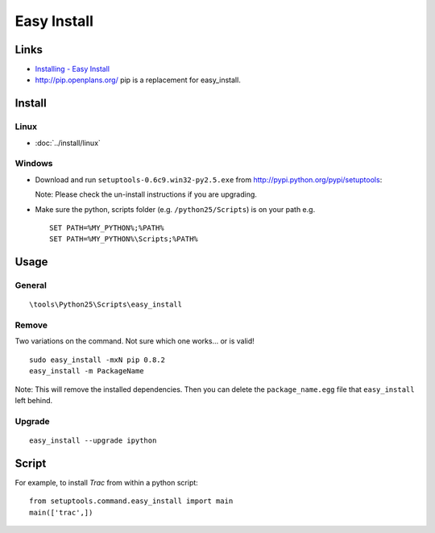 Easy Install
************

Links
=====

- `Installing - Easy Install`_
- http://pip.openplans.org/
  pip is a replacement for easy_install.

Install
=======

Linux
-----

- :doc:`../install/linux`

Windows
-------

- Download and run ``setuptools-0.6c9.win32-py2.5.exe`` from
  http://pypi.python.org/pypi/setuptools:

  Note: Please check the un-install instructions if you are upgrading.

- Make sure the python, scripts folder (e.g. ``/python25/Scripts``) is on
  your path e.g.

  ::

    SET PATH=%MY_PYTHON%;%PATH%
    SET PATH=%MY_PYTHON%\Scripts;%PATH%

Usage
=====

General
-------

::

  \tools\Python25\Scripts\easy_install

Remove
------

Two variations on the command.  Not sure which one works... or is valid!

::

  sudo easy_install -mxN pip 0.8.2
  easy_install -m PackageName

Note: This will remove the installed dependencies.  Then you can delete the
``package_name.egg`` file that ``easy_install`` left behind.

Upgrade
-------

::

  easy_install --upgrade ipython

Script
======

For example, to install *Trac* from within a python script:

::

  from setuptools.command.easy_install import main
  main(['trac',])


.. _`Installing - Easy Install`: http://peak.telecommunity.com/DevCenter/EasyInstall#installing-easy-install
